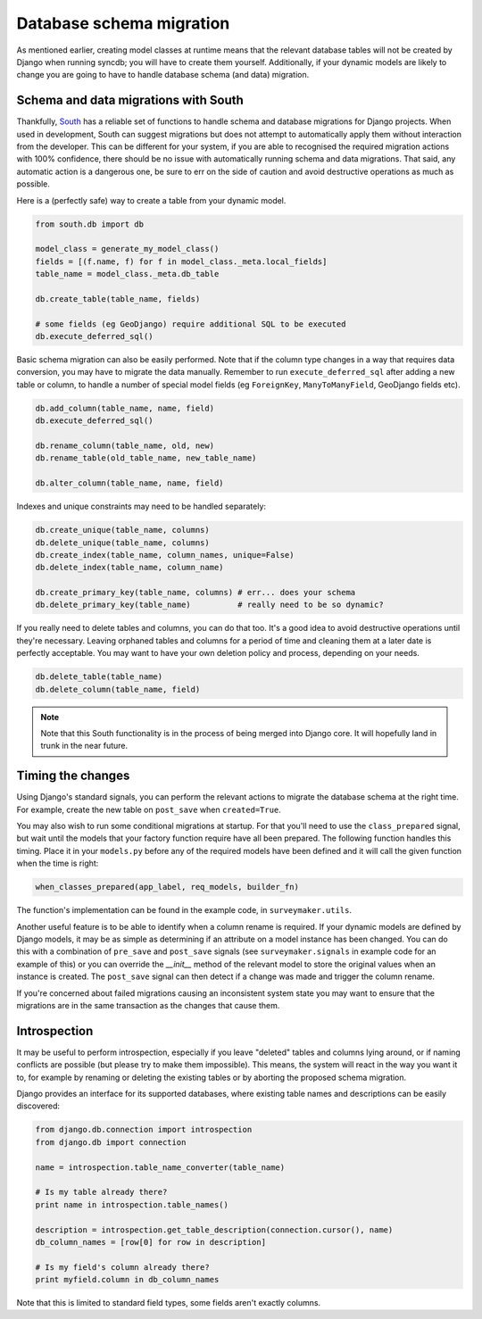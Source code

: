 .. _topics-database-migration:

=========================
Database schema migration
=========================

As mentioned earlier, creating model classes at runtime means that the relevant
database tables will not be created by Django when running syncdb; you will have
to create them yourself. Additionally, if your dynamic models are likely to change
you are going to have to handle database schema (and data) migration.


Schema and data migrations with South
-------------------------------------

Thankfully, `South`_ has a reliable set of functions
to handle schema and database migrations for Django projects.
When used in development, South can suggest migrations but does not attempt to
automatically apply them without interaction from the developer.
This can be different for your system, 
if you are able to recognised the required migration actions with 100% 
confidence, there should be no issue with automatically running schema and data
migrations.
That said, any automatic action is a dangerous one, be sure to err on the side
of caution and avoid destructive operations as much as possible.

.. _South: <http://south.areacode.org/>

Here is a (perfectly safe) way to create a table from your dynamic model.

.. code-block:: python

    from south.db import db

    model_class = generate_my_model_class()
    fields = [(f.name, f) for f in model_class._meta.local_fields]
    table_name = model_class._meta.db_table

    db.create_table(table_name, fields)

    # some fields (eg GeoDjango) require additional SQL to be executed
    db.execute_deferred_sql()

Basic schema migration can also be easily performed. 
Note that if the column type changes in a way that requires data conversion,
you may have to migrate the data manually. 
Remember to run ``execute_deferred_sql`` after adding a new table or column,
to handle a number of special model fields (eg ``ForeignKey``, ``ManyToManyField``, 
GeoDjango fields etc).

.. code-block:: python

    db.add_column(table_name, name, field)
    db.execute_deferred_sql()

    db.rename_column(table_name, old, new) 
    db.rename_table(old_table_name, new_table_name) 

    db.alter_column(table_name, name, field)

Indexes and unique constraints may need to be handled separately:

.. code-block:: python

    db.create_unique(table_name, columns)
    db.delete_unique(table_name, columns)
    db.create_index(table_name, column_names, unique=False)
    db.delete_index(table_name, column_name)

    db.create_primary_key(table_name, columns) # err... does your schema 
    db.delete_primary_key(table_name)          # really need to be so dynamic?


If you really need to delete tables and columns, you can do that too. 
It's a good idea to avoid destructive operations until they're necessary.
Leaving orphaned tables and columns for a period of time and cleaning
them at a later date is perfectly acceptable. You may want to have your
own deletion policy and process, depending on your needs.

.. code-block:: python

    db.delete_table(table_name)
    db.delete_column(table_name, field) 

.. note::
    Note that this South functionality is in the process of being merged into 
    Django core. It will hopefully land in trunk in the near future.

Timing the changes
------------------

Using Django's standard signals, you can perform the relevant actions to
migrate the database schema at the right time.
For example, create the new table on ``post_save`` when ``created=True``.

You may also wish to run some conditional migrations at startup.
For that you'll need to use the ``class_prepared`` signal, but wait until
the models that your factory function require have all been prepared.
The following function handles this timing.
Place it in your ``models.py`` before any of the required models have
been defined and it will call the given function when the time is right:

.. code-block:: python

    when_classes_prepared(app_label, req_models, builder_fn)

The function's implementation can be found in the example code,
in ``surveymaker.utils``.

Another useful feature is to be able to identify when a column rename is
required.
If your dynamic models are defined by Django models, it may be as simple
as determining if an attribute on a model instance has been changed.
You can do this with a combination of ``pre_save`` and ``post_save`` signals
(see ``surveymaker.signals`` in example code for an example of this)
or you can override the `__init__` method of the relevant model to store
the original values when an instance is created. 
The ``post_save`` signal can then detect if a change was made and trigger the
column rename.

If you're concerned about failed migrations causing an inconsistent system
state you may want to ensure that the migrations are in the same transaction
as the changes that cause them.


Introspection
-------------

It may be useful to perform introspection, especially if you leave "deleted"
tables and columns lying around, or if naming conflicts are possible 
(but please try to make them impossible).
This means, the system will react in the way you want it to, 
for example by renaming or deleting the existing tables or by aborting the
proposed schema migration.

Django provides an interface for its supported databases, where existing
table names and descriptions can be easily discovered:

.. code-block:: python

    from django.db.connection import introspection
    from django.db import connection

    name = introspection.table_name_converter(table_name)

    # Is my table already there?
    print name in introspection.table_names()

    description = introspection.get_table_description(connection.cursor(), name)
    db_column_names = [row[0] for row in description]

    # Is my field's column already there?
    print myfield.column in db_column_names

Note that this is limited to standard field types, some fields aren't exactly columns.

